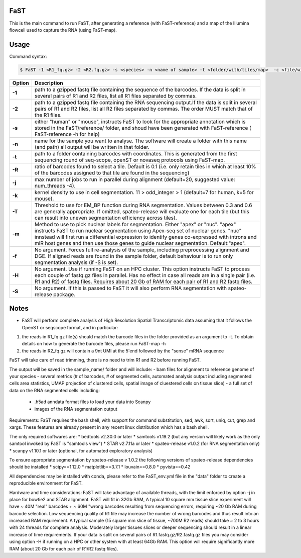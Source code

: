 ========================
FaST
========================

This is the main command to run FaST, after generating a reference (with FaST-reference) and a map of 
the Illumina flowcell used to capture the RNA (using FaST-map).

======================
Usage
======================

Command syntax:

.. code-block:: bash

   $ FaST -1 <R1_fq.gz> -2 <R2.fq.gz> -s <species> -n <name of sample> -t <folder/with/tiles/map>  -c <file/with/tiles/offsets>  [-j n -T <float> -k <integer> -m <string> -f -S -R <float>]




===========   ===================
Option         Description
===========   ===================
**-1**        path to a gzipped fastq file containing the sequence of the barcodes. If the data is split in several pairs 
	      of R1 and R2 files, list all R1 files separated by commas.
**-2**	      path to a gzipped fastq file containing the RNA sequencing output.If the data is split in several pairs 
	      of R1 and R2 files, list all R2 files separated by commas. The order MUST match that of the R1 files.
**-s**	      either "human" or "mouse", instructs FaST to look for the appropriate annotation which is stored 
              in the FaST/reference/ folder, and shoud have been generated with FaST-reference ( FaST-reference -h for help)
**-n**	      name for the sample you want to analyse. The software will create a folder 
	      with this name (and path) all output will be written in that folder.
**-t**	      path to a folder containing barcodes with coordinates. This is generated from the 
	      first sequencing round of seq-scope, openST or novaseq protocols using FaST-map.
**-R**	      ratio of barcodes found to select a tile. Default is 0.1 (i.e. only retain tiles in which at least 10%
	      of the barcodes assigned to that tile are found in the sequencing)
**-j**	      max number of jobs to run in parallel during alignment (default=20, suggested value: num_threads -4).
**-k**        kernel density to use in cell segmentation. 11 > odd_integer > 1 (default=7 for human, k=5 for mouse).
**-T**        Threshold to use for EM_BP function during RNA segmentation. Values between 0.3 and 0.6 are generally
              appropriate. If omitted, spateo-release will evaluate one for each tile (but this can result into uneven 
              segmentation efficiency across tiles).
**-m**        Method to use to pick nuclear labels for segmentation. Either "apex" or "nuc". "apex" instructs
              FaST to run nuclear segmentation using Apex-seq set of nuclear genes. "nuc" innstead will first run
              a differential expression to identify genes co-expressed with introns and miR host genes and then use 
              those genes to guide nuclear segmentation. Default:"apex".
**-f**        No argument. Forces full re-analysis of the sample, including preprocessing alignment and DGE. If aligned
	      reads are found in the sample folder, default behaviour is to run only segmentation analysis (if -S is set).
**-H**	      No argument. Use if running FaST on an HPC cluster. This option instructs FaST to process each couple of 
	      fastq.gz files in parallel. Has no effect in case all reads are in a single pair (i.e. R1 and R2) of 
	      fastq files. Requires about 20 Gb of RAM for each pair of R1 and R2 fastq files.
**-S**	      No argument. If this is passed to FaST it will also perform RNA segmentation with spateo-release package.

===========   ===================


	
======================
Notes
======================

* FaST will perform complete analysis of High Resolution Spatial Transcriptomic data assuming that it follows the OpenST or seqscope format, and in particular: 

1) the reads in R1_fq.gz file(s) should match the barcode files in the folder provided as an argument to -t. To obtain details on how to generate the barcode files, please run FaST-map -h 

2) the reads in R2_fq.gz will contain a 9nt UMI at the 5'end followed by the "sense" mRNA sequence

FaST will take care of read trimming, there is no need to trim R1 and R2 before running FaST.

The output will be saved in the sample_name/ folder and will include:
-   bam files for alignment to reference genome of your species
-   several metrics (# of barcodes, # of segmented cells, automated analysis output including segmented cells area statistics, UMAP projection of clustered cells, spatial image of cluestered cells on tissue slice)
-   a full set of data on the RNA segmented cells including:
	- .h5ad anndata format files to load your data into Scanpy
	- images of the RNA segmentation output

Requirements:
FaST requires the bash shell, with support for command substitution, sed, awk, sort, uniq, cut, grep and xargs.
These features are already present in any recent linux distribution which has a bash shell.

The only required softwares are:
* bedtools v2.30.0 or later
* samtools v1.19.2 (but any version will likely work as the only samtool invoked by FaST is "samtools view")
* STAR v2.7.11a or later 
* spateo-release v1.0.2 (for RNA segmentation only)
* scanpy v1.10.1 or later (optional, for automated exploratory analysis)

To ensure appropriate segmentation by spateo-release v 1.0.2 the following versions of spateo-release dependencies should be installed
* scipy==1.12.0
* matplotlib==3.7.1
* louvain==0.8.0
* pyvista==0.42
      
All dependencies may be installed with conda, please refer to the FaST_env.yml file in the "data" folder to create a reproducible environment for FaST.

Hardware and time considerations:
FaST will take advantage of available threads, with the limit enforced by option -j in place for bowtie2 and STAR alignment. 
FaST will fit in 32Gb RAM, A typical 10 square mm tissue slice experiment will have ~ 40M "real" barcodes + ~ 60M "wrong barcodes 
resulting from sequencing errors, requiring ~20 Gb RAM during barcode selection. Low sequencing quality of R1 file may 
increase the number of wrong barcodes and thus result into an increased RAM requirement.
A typical sample (15 square mm slice of tissue, ~700M R2 reads) should take ~ 2 to 3 hours with 24 threads for complete analysis.
Moderately larger tissues slices or deeper sequencing should result in a linear increase of time requirements. 
If your data is split on several pairs of R1.fastq.gz/R2.fastq.gz files you may consider using option -H if running on a HPC or
other system with at least 64Gb RAM. This option will require significantly more RAM (about 20 Gb for each pair of R1/R2 fastq files).





